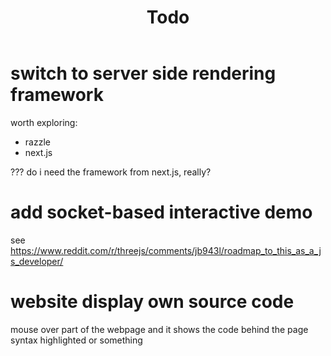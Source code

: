 #+TITLE: Todo
* switch to server side rendering framework
worth exploring:
- razzle
- next.js
??? do i need the framework from next.js, really?
* add socket-based interactive demo
see https://www.reddit.com/r/threejs/comments/jb943l/roadmap_to_this_as_a_js_developer/
* website display own source code
mouse over part of the webpage and it shows the code behind the page syntax highlighted or something

